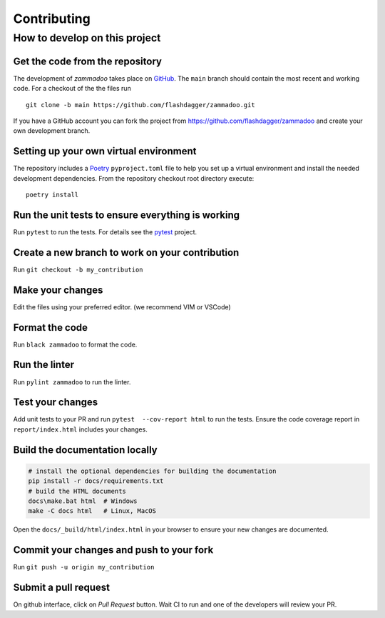 ============
Contributing
============

How to develop on this project
==============================

Get the code from the repository
^^^^^^^^^^^^^^^^^^^^^^^^^^^^^^^^

The development of *zammadoo* takes place on GitHub_.
The ``main`` branch should contain the most recent and working code.
For a checkout of the the files run ::

    git clone -b main https://github.com/flashdagger/zammadoo.git

If you have a GitHub account you can fork the project from https://github.com/flashdagger/zammadoo
and create your own development branch.


Setting up your own virtual environment
^^^^^^^^^^^^^^^^^^^^^^^^^^^^^^^^^^^^^^^

The repository includes a Poetry_ ``pyproject.toml`` file to help you set up a
virtual environment and install the needed development dependencies. From the
repository checkout root directory execute::

    poetry install


Run the unit tests to ensure everything is working
^^^^^^^^^^^^^^^^^^^^^^^^^^^^^^^^^^^^^^^^^^^^^^^^^^

Run ``pytest`` to run the tests. For details see the pytest_ project.


Create a new branch to work on your contribution
^^^^^^^^^^^^^^^^^^^^^^^^^^^^^^^^^^^^^^^^^^^^^^^^

Run ``git checkout -b my_contribution``


Make your changes
^^^^^^^^^^^^^^^^^

Edit the files using your preferred editor. (we recommend VIM or VSCode)


Format the code
^^^^^^^^^^^^^^^

Run ``black zammadoo`` to format the code.


Run the linter
^^^^^^^^^^^^^^

Run ``pylint zammadoo`` to run the linter.


Test your changes
^^^^^^^^^^^^^^^^^

Add unit tests to your PR and run ``pytest  --cov-report html`` to run the tests.
Ensure the code coverage report in ``report/index.html`` includes your changes.


Build the documentation locally
^^^^^^^^^^^^^^^^^^^^^^^^^^^^^^^

.. code-block:: sh

    # install the optional dependencies for building the documentation
    pip install -r docs/requirements.txt
    # build the HTML documents
    docs\make.bat html  # Windows
    make -C docs html   # Linux, MacOS


Open the ``docs/_build/html/index.html`` in your browser to ensure your new changes are documented.


Commit your changes and push to your fork
^^^^^^^^^^^^^^^^^^^^^^^^^^^^^^^^^^^^^^^^^

Run ``git push -u origin my_contribution``


Submit a pull request
^^^^^^^^^^^^^^^^^^^^^

On github interface, click on `Pull Request` button. Wait CI to run and one of the developers will review your PR.


.. _GitHub: https://github.com/
.. _Poetry: https://python-poetry.org/
.. _pytest: https://www.pytest.org/
